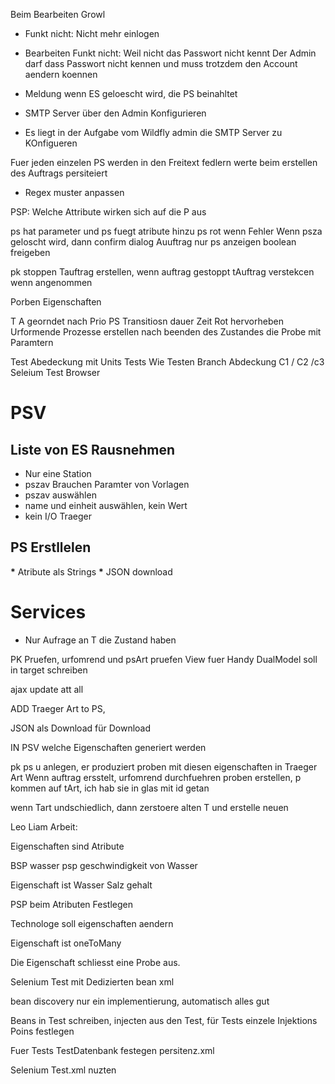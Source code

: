 Beim Bearbeiten Growl

- Funkt nicht: Nicht mehr einlogen
- Bearbeiten Funkt nicht: Weil nicht das Passwort nicht kennt
  Der Admin darf dass Passwort nicht kennen und muss trotzdem
  den Account aendern koennen

- Meldung wenn ES geloescht wird, die PS beinahltet
- SMTP Server über den Admin Konfigurieren
- Es liegt in der Aufgabe vom Wildfly admin die SMTP Server zu KOnfigueren

Fuer jeden einzelen PS werden in den Freitext fedlern werte beim erstellen des Auftrags persiteiert
- Regex muster anpassen

PSP: Welche Attribute wirken sich auf die P aus

ps hat parameter und ps fuegt atribute hinzu
ps rot wenn Fehler
Wenn psza geloscht wird, dann confirm dialog
Auuftrag nur ps anzeigen
boolean freigeben

pk stoppen
Tauftrag erstellen, wenn auftrag gestoppt
tAuftrag verstekcen wenn angenommen

Porben Eigenschaften

T A georndet nach Prio
PS Transitiosn dauer Zeit
Rot hervorheben
Urformende Prozesse erstellen nach beenden des Zustandes die Probe mit Paramtern

Test Abedeckung mit Units Tests
	Wie Testen
    Branch Abdeckung C1 / C2 /c3
    Seleium Test Browser


* PSV
** Liste von ES Rausnehmen
  - Nur eine Station
  - pszav
    Brauchen Paramter von Vorlagen
  - pszav auswählen
  - name und einheit auswählen, kein Wert
  - kein I/O Traeger



** PS Erstllelen
    *** Atribute als Strings
    *** JSON download

* Services
  * Nur Aufrage an T die Zustand haben


PK Pruefen, urfomrend und psArt pruefen
View fuer Handy
DualModel soll in target schreiben

ajax update att all

ADD Traeger Art to PS,

JSON als Download für Download

IN PSV welche Eigenschaften generiert werden

pk ps u anlegen, er produziert proben mit diesen eigenschaften
in Traeger Art
Wenn auftrag ersstelt, urfomrend durchfuehren
proben erstellen, p kommen auf tArt, ich hab sie in glas mit id getan


wenn Tart undschiedlich, dann zerstoere alten T und erstelle neuen


Leo Liam Arbeit:

Eigenschaften sind Atribute

BSP wasser psp geschwindigkeit von Wasser

Eigenschaft ist Wasser Salz gehalt

PSP beim Atributen Festlegen

Technologe soll eigenschaften aendern

Eigenschaft ist oneToMany

Die Eigenschaft schliesst eine Probe aus.


Selenium Test mit Dedizierten bean xml

bean discovery nur ein implementierung, automatisch alles gut

Beans in Test schreiben, injecten aus den Test, für Tests einzele Injektions Poins festlegen

Fuer Tests TestDatenbank festegen persitenz.xml

Selenium Test.xml nuzten
